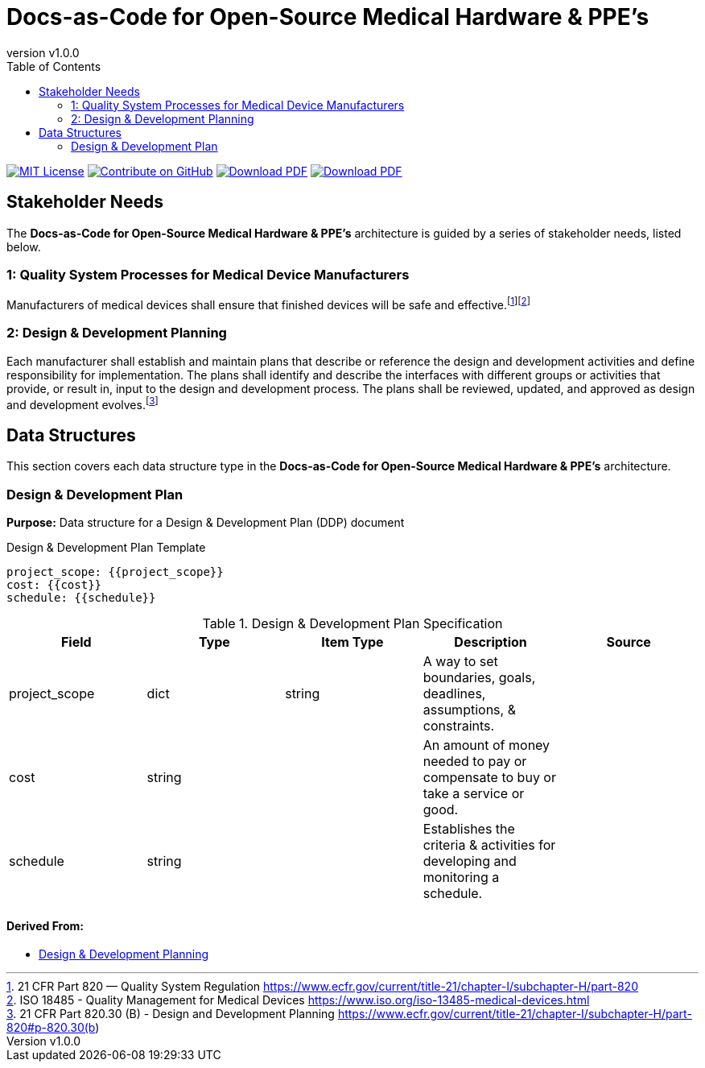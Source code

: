 = Docs-as-Code for Open-Source Medical Hardware & PPE's
:doc-name: architecture.adoc
:revnumber: v1.0.0
:toc: left

ifndef::backend-pdf[]
image:https://img.shields.io/badge/License-MIT-yellow.svg[MIT License, link=https://opensource.org/licenses/MIT]
image:https://img.shields.io/badge/Contribute%20on-GitHub-orange[Contribute on GitHub, link=https://github.com/tetrabiodistributed/docs-as-code-for-medical-oshw.git]
image:https://img.shields.io/badge/Download%20-PDF-blue[Download PDF, link=https://tetrabiodistributed.github.io/docs-as-code-for-medical-oshw/architecture.pdf]
image:https://img.shields.io/badge/View%20-Presentation-green[Download PDF, link=https://tetrabiodistributed.github.io/docs-as-code-for-medical-oshw/presentation.html]
endif::[]

<<<

== Stakeholder Needs
 
The *Docs-as-Code for Open-Source Medical Hardware & PPE's* architecture is guided by a series of stakeholder needs, listed below.


=== 1: Quality System Processes for Medical Device Manufacturers
****
Manufacturers of medical devices shall ensure that finished devices will be safe and effective.footnote:2-21CFRPart820FDAQMSForMedicalDevices[21 CFR Part 820 — Quality System Regulation https://www.ecfr.gov/current/title-21/chapter-I/subchapter-H/part-820]footnote:3-ISO13485QualityManagementForMedicalDevices[ISO 18485 - Quality Management for Medical Devices https://www.iso.org/iso-13485-medical-devices.html]
****


=== 2: Design & Development Planning
****
Each manufacturer shall establish and maintain plans that describe or reference the design and development activities and define responsibility for implementation. The plans shall identify and describe the interfaces with different groups or activities that provide, or result in, input to the design and development process. The plans shall be reviewed, updated, and approved as design and development evolves.footnote:4-21CFRPart820dot30BDesignAndDevelopmentPlanning[21 CFR Part 820.30 (B) - Design and Development Planning https://www.ecfr.gov/current/title-21/chapter-I/subchapter-H/part-820#p-820.30(b)]
****



== Data Structures
This section covers each data structure type in the *Docs-as-Code for Open-Source Medical Hardware & PPE's* architecture.


=== Design & Development Plan
*Purpose:* Data structure for a Design & Development Plan (DDP) document

.Design & Development Plan Template
----
project_scope: {{project_scope}}
cost: {{cost}}
schedule: {{schedule}}

----

.Design & Development Plan Specification
|===
|Field |Type |Item Type |Description |Source


|project_scope
|dict

|string

|A way to set boundaries, goals, deadlines, assumptions, & constraints.

|



|cost
|string

|

|An amount of money needed to pay or compensate to buy or take a service or good.

|



|schedule
|string

|

|Establishes the criteria & activities for developing and monitoring a schedule.

|



|===


==== *Derived From:*




* xref:index.html#_2_design_development_planning[Design & Development Planning]





